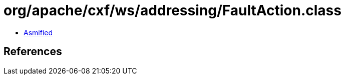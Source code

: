 = org/apache/cxf/ws/addressing/FaultAction.class

 - link:FaultAction-asmified.java[Asmified]

== References

